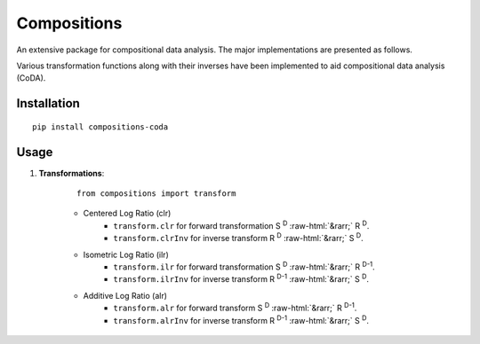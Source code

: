 Compositions
============

An extensive package for compositional data analysis. The major implementations are presented as follows.

Various transformation functions along with their inverses have been implemented to aid compositional data analysis (CoDA).

Installation
------------

::
	
	pip install compositions-coda

Usage
-----

1. **Transformations**:

	::
		
		from compositions import transform

	.. role::  raw-html(raw)
    		:format: html
		
	- Centered Log Ratio (clr)
		- ``transform.clr`` for forward transformation S :sup:`D` :raw-html:`&rarr;` R :sup:`D`.
		- ``transform.clrInv`` for inverse transform R :sup:`D` :raw-html:`&rarr;` S :sup:`D`.

	- Isometric Log Ratio (ilr)
		- ``transform.ilr`` for forward transformation S :sup:`D` :raw-html:`&rarr;` R :sup:`D-1`.
		- ``transform.ilrInv`` for inverse transform R :sup:`D-1` :raw-html:`&rarr;` S :sup:`D`.

	- Additive Log Ratio (alr)
		- ``transform.alr`` for forward transform S :sup:`D` :raw-html:`&rarr;` R :sup:`D-1`.
		- ``transform.alrInv`` for inverse transform R :sup:`D-1` :raw-html:`&rarr;` S :sup:`D`.		
